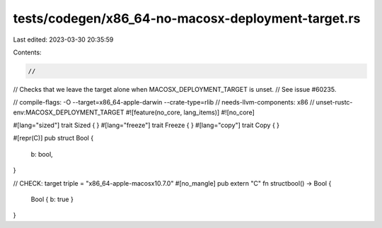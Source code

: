 tests/codegen/x86_64-no-macosx-deployment-target.rs
===================================================

Last edited: 2023-03-30 20:35:59

Contents:

.. code-block:: rs

    //
// Checks that we leave the target alone when MACOSX_DEPLOYMENT_TARGET is unset.
// See issue #60235.

// compile-flags: -O --target=x86_64-apple-darwin --crate-type=rlib
// needs-llvm-components: x86
// unset-rustc-env:MACOSX_DEPLOYMENT_TARGET
#![feature(no_core, lang_items)]
#![no_core]

#[lang="sized"]
trait Sized { }
#[lang="freeze"]
trait Freeze { }
#[lang="copy"]
trait Copy { }

#[repr(C)]
pub struct Bool {
    b: bool,
}

// CHECK: target triple = "x86_64-apple-macosx10.7.0"
#[no_mangle]
pub extern "C" fn structbool() -> Bool {
    Bool { b: true }
}


